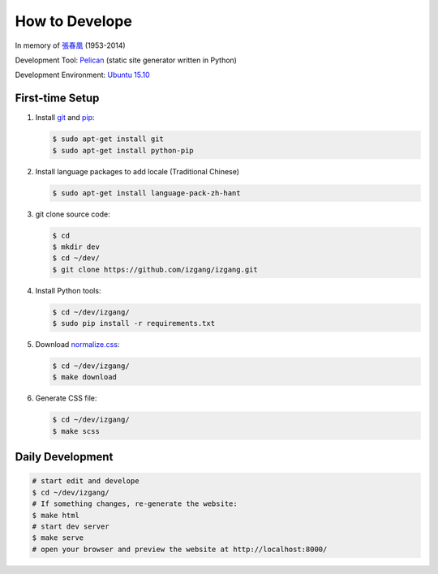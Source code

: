 ===============
How to Develope
===============

.. image:: https://travis-ci.org/izgang/izgang.png?branch=master
    :target: https://travis-ci.org/izgang/izgang

.. See how to add travis ci image from https://raw.githubusercontent.com/demizer/go-rst/master/README.rst
   https://github.com/demizer/go-rst/commit/9651ab7b5acc997ea2751845af9f2d6efee825df

In memory of `張春凰`_ (1953-2014)

Development Tool: Pelican_ (static site generator written in Python)

Development Environment: `Ubuntu 15.10`_


First-time Setup
----------------

1. Install git_ and pip_:

   .. code-block:: bash

     $ sudo apt-get install git
     $ sudo apt-get install python-pip

2. Install language packages to add locale (Traditional Chinese)

   .. code-block:: bash

     $ sudo apt-get install language-pack-zh-hant

3. git clone source code:

   .. code-block:: bash

     $ cd
     $ mkdir dev
     $ cd ~/dev/
     $ git clone https://github.com/izgang/izgang.git

4. Install Python tools:

   .. code-block:: bash

     $ cd ~/dev/izgang/
     $ sudo pip install -r requirements.txt

5. Download `normalize.css`_:

   .. code-block:: bash

     $ cd ~/dev/izgang/
     $ make download

6. Generate CSS file:

   .. code-block:: bash

     $ cd ~/dev/izgang/
     $ make scss


Daily Development
-----------------

.. code-block:: bash

    # start edit and develope
    $ cd ~/dev/izgang/
    # If something changes, re-generate the website:
    $ make html
    # start dev server
    $ make serve
    # open your browser and preview the website at http://localhost:8000/


.. _Pelican: http://blog.getpelican.com/
.. _Ubuntu 15.10: http://releases.ubuntu.com/15.10/
.. _UNLICENSE: http://unlicense.org/
.. _git: https://git-scm.com/
.. _pip: https://pypi.python.org/pypi/pip
.. _normalize.css: https://necolas.github.io/normalize.css/
.. _張春凰: https://www.google.com/search?q=%E5%BC%B5%E6%98%A5%E5%87%B0
